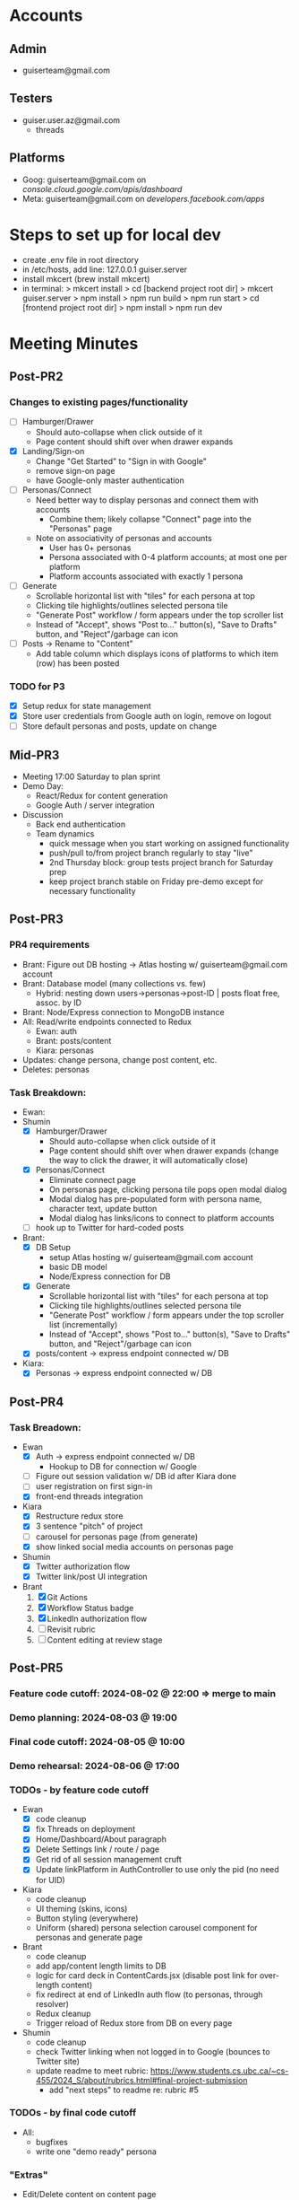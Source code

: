 * Accounts
** Admin
+ guiserteam@gmail.com
** Testers
+ guiser.user.az@gmail.com
  + threads
** Platforms
+ Goog: guiserteam@gmail.com on [[console.cloud.google.com/apis/dashboard]]
+ Meta: guiserteam@gmail.com on [[developers.facebook.com/apps]]  
* Steps to set up for local dev
+ create .env file in root directory
+ in /etc/hosts, add line:
  127.0.0.1 guiser.server
+ install mkcert (brew install mkcert)
+ in terminal:
  > mkcert install
  > cd [backend project root dir]
  > mkcert guiser.server
  > npm install
  > npm run build
  > npm run start
  > cd [frontend project root dir]
  > npm install
  > npm run dev  
* Meeting Minutes
** Post-PR2
*** Changes to existing pages/functionality
+ [ ] Hamburger/Drawer
  + Should auto-collapse when click outside of it
  + Page content should shift over when drawer expands
+ [X] Landing/Sign-on
  + Change "Get Started" to "Sign in with Google"
  + remove sign-on page
  + have Google-only master authentication
+ [ ] Personas/Connect
  + Need better way to display personas and connect them with accounts
    + Combine them; likely collapse "Connect" page into the "Personas" page
  + Note on associativity of personas and accounts
    + User has 0+ personas
    + Persona associated with 0-4 platform accounts; at most one per platform
    + Platform accounts associated with exactly 1 persona
+ [ ] Generate
  + Scrollable horizontal list with "tiles" for each persona at top
  + Clicking tile highlights/outlines selected persona tile
  + "Generate Post" workflow / form appears under the top scroller list
  + Instead of "Accept", shows "Post to..." button(s), "Save to Drafts" button, and "Reject"/garbage can icon
+ [ ] Posts -> Rename to "Content"
  + Add table column which displays icons of platforms to which item (row) has been posted
*** TODO for P3
+ [X] Setup redux for state management
+ [X] Store user credentials from Google auth on login, remove on logout
+ [ ] Store default personas and posts, update on change
** Mid-PR3
+ Meeting 17:00 Saturday to plan sprint
+ Demo Day:
  * React/Redux for content generation  
  * Google Auth / server integration
+ Discussion
  * Back end authentication
  * Team dynamics
    - quick message when you start working on assigned functionality
    - push/pull to/from project branch regularly to stay "live"
    - 2nd Thursday block: group tests project branch for Saturday prep
    - keep project branch stable on Friday pre-demo except for necessary functionality
** Post-PR3
*** PR4 requirements
+ Brant: Figure out DB hosting \to Atlas hosting w/ guiserteam@gmail.com account
+ Brant: Database model (many collections vs. few)
   + Hybrid: nesting down users->personas->post-ID | posts float free, assoc. by ID
+ Brant: Node/Express connection to MongoDB instance
+ All: Read/write endpoints connected to Redux
   + Ewan: auth
   + Brant: posts/content
   + Kiara: personas
+ Updates: change persona, change post content, etc.
+ Deletes: personas
*** Task Breakdown:
+ Ewan:
+ Shumin 
  * [X] Hamburger/Drawer
    + Should auto-collapse when click outside of it
    + Page content should shift over when drawer expands 
      (change the way to click the drawer, it will automatically close)
  * [X] Personas/Connect
    + Eliminate connect page
    + On personas page, clicking persona tile pops open modal dialog
    + Modal dialog has pre-populated form with persona name, character text, update button
    + Modal dialog has links/icons to connect to platform accounts    
  * [ ] hook up to Twitter for hard-coded posts
+ Brant:
  * [X] DB Setup
    + setup Atlas hosting w/ guiserteam@gmail.com account
    + basic DB model
    + Node/Express connection for DB
  * [X] Generate
    + Scrollable horizontal list with "tiles" for each persona at top
    + Clicking tile highlights/outlines selected persona tile
    + "Generate Post" workflow / form appears under the top scroller list (incrementally)
    + Instead of "Accept", shows "Post to..." button(s), "Save to Drafts" button, and "Reject"/garbage can icon
  * [X] posts/content -> express endpoint connected w/ DB  
+ Kiara:
  * [X] Personas -> express endpoint connected w/ DB
** Post-PR4
*** Task Breadown:
+ Ewan
  * [X] Auth -> express endpoint connected w/ DB
    + Hookup to DB for connection w/ Google
  * [-] Figure out session validation w/ DB id after Kiara done
  * [-] user registration on first sign-in
  * [X] front-end threads integration
+ Kiara
  * [X] Restructure redux store
  * [X] 3 sentence "pitch" of project
  * [ ] carousel for personas page (from generate)
  * [X] show linked social media accounts on personas page
+ Shumin
  * [X] Twitter authorization flow
  * [X] Twitter link/post UI integration
+ Brant
  1. [X] Git Actions
  2. [X] Workflow Status badge     
  3. [X] LinkedIn authorization flow
  4. [ ] Revisit rubric
  5. [ ] Content editing at review stage
** Post-PR5
*** Feature code cutoff: 2024-08-02 @ 22:00 => merge to main
*** Demo planning: 2024-08-03 @ 19:00
*** Final code cutoff: 2024-08-05 @ 10:00
*** Demo rehearsal: 2024-08-06 @ 17:00
*** TODOs - by feature code cutoff
+ Ewan
  + [X] code cleanup
  + [X] fix Threads on deployment
  + [X] Home/Dashboard/About paragraph
  + [X] Delete Settings link / route / page
  + [X] Get rid of all session management cruft
  + [X] Update linkPlatform in AuthController to use only the pid (no need for UID)    
+ Kiara
   + code cleanup  
  + UI theming (skins, icons)
  + Button styling (everywhere)
  + Uniform (shared) persona selection carousel component for personas and generate page
+ Brant
  + code cleanup  
  + add app/content length limits to DB
  + logic for card deck in ContentCards.jsx (disable post link for over-length content)
  + fix redirect at end of LinkedIn auth flow (to personas, through resolver)
  + Redux cleanup
  + Trigger reload of Redux store from DB on every page
+ Shumin
  + code cleanup  
  + check Twitter linking when not logged in to Google (bounces to Twitter site)
  + update readme to meet rubric:
    https://www.students.cs.ubc.ca/~cs-455/2024_S/about/rubrics.html#final-project-submission
    + add "next steps" to readme re: rubric #5
*** TODOs - by final code cutoff
+ All:
  + bugfixes
  + write one "demo ready" persona
*** "Extras"
+ Edit/Delete content on content page
*** UI
+ theming
  + Dark mode default
  + Examples
    + https://external-content.duckduckgo.com/iu/?u=https%3A%2F%2Fimage.freepik.com%2Ffree-psd%2Fgrey-ui-kit_29-20000191.jpg&f=1&nofb=1&ipt=38787634c9e5c857e7092d4263ec4bca2334430f0a28a9050af25ab45dd18cb2&ipo=images
    + https://external-content.duckduckgo.com/iu/?u=https%3A%2F%2Fstatic.vecteezy.com%2Fsystem%2Fresources%2Fpreviews%2F000%2F185%2F201%2Foriginal%2Fvector-dark-black-login-form-design-with-creative-ui.jpg&f=1&nofb=1&ipt=f25b41e0047083958c5269dc8c31e402cb79e1d145048ea83c5cb85560a71431&ipo=images
    + https://external-content.duckduckgo.com/iu/?u=https%3A%2F%2Fmiro.medium.com%2Fmax%2F1400%2F1*gEVJ1-hOkpt2dzIbVXDNuQ.jpeg&f=1&nofb=1&ipt=feb8cfd71701c855de7249e0d2c6f4b80f6c466473ae1da479c53e4226f61776&ipo=images
    + https://external-content.duckduckgo.com/iu/?u=https%3A%2F%2Fi.pinimg.com%2Foriginals%2F54%2F8b%2Fbb%2F548bbb0f9f39efec8231986fd846ff8f.jpg&f=1&nofb=1&ipt=8d0ea9ed2ec242f68ddf581889695bed079dbe47275004622e0044fa6cd74885&ipo=images
* 
